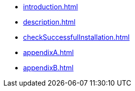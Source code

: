 * xref:introduction.adoc[]
* xref:description.adoc[]
* xref:checkSuccessfulInstallation.adoc[]
* xref:appendixA.adoc[]
* xref:appendixB.adoc[]
